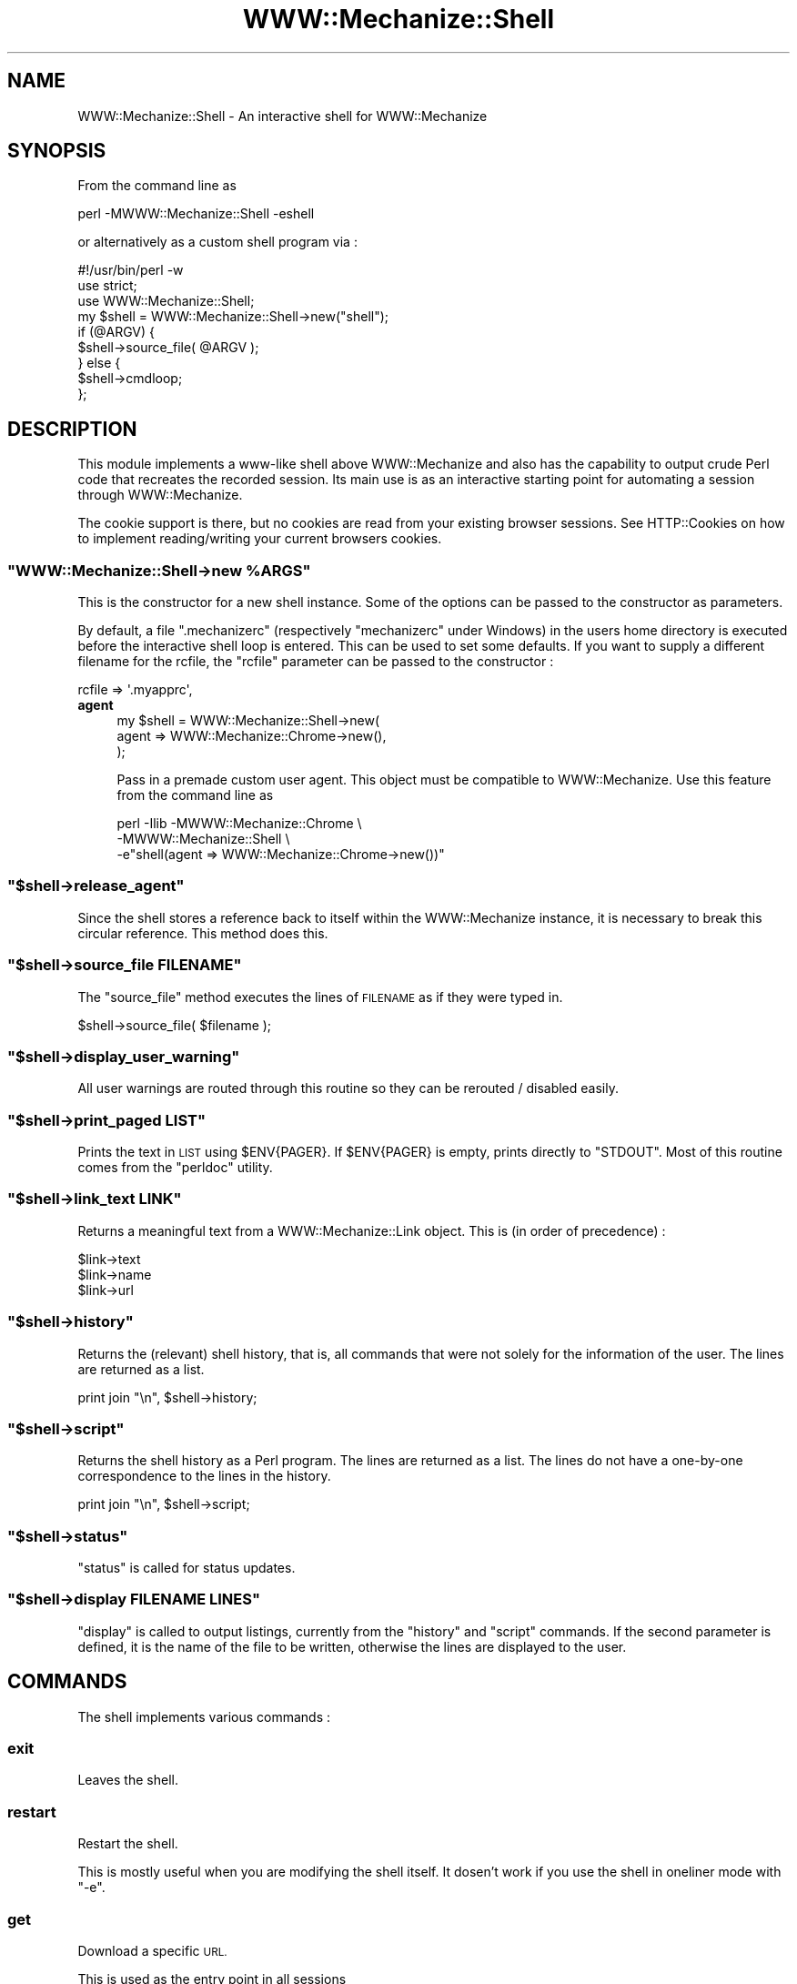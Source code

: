 .\" Automatically generated by Pod::Man 4.14 (Pod::Simple 3.40)
.\"
.\" Standard preamble:
.\" ========================================================================
.de Sp \" Vertical space (when we can't use .PP)
.if t .sp .5v
.if n .sp
..
.de Vb \" Begin verbatim text
.ft CW
.nf
.ne \\$1
..
.de Ve \" End verbatim text
.ft R
.fi
..
.\" Set up some character translations and predefined strings.  \*(-- will
.\" give an unbreakable dash, \*(PI will give pi, \*(L" will give a left
.\" double quote, and \*(R" will give a right double quote.  \*(C+ will
.\" give a nicer C++.  Capital omega is used to do unbreakable dashes and
.\" therefore won't be available.  \*(C` and \*(C' expand to `' in nroff,
.\" nothing in troff, for use with C<>.
.tr \(*W-
.ds C+ C\v'-.1v'\h'-1p'\s-2+\h'-1p'+\s0\v'.1v'\h'-1p'
.ie n \{\
.    ds -- \(*W-
.    ds PI pi
.    if (\n(.H=4u)&(1m=24u) .ds -- \(*W\h'-12u'\(*W\h'-12u'-\" diablo 10 pitch
.    if (\n(.H=4u)&(1m=20u) .ds -- \(*W\h'-12u'\(*W\h'-8u'-\"  diablo 12 pitch
.    ds L" ""
.    ds R" ""
.    ds C` ""
.    ds C' ""
'br\}
.el\{\
.    ds -- \|\(em\|
.    ds PI \(*p
.    ds L" ``
.    ds R" ''
.    ds C`
.    ds C'
'br\}
.\"
.\" Escape single quotes in literal strings from groff's Unicode transform.
.ie \n(.g .ds Aq \(aq
.el       .ds Aq '
.\"
.\" If the F register is >0, we'll generate index entries on stderr for
.\" titles (.TH), headers (.SH), subsections (.SS), items (.Ip), and index
.\" entries marked with X<> in POD.  Of course, you'll have to process the
.\" output yourself in some meaningful fashion.
.\"
.\" Avoid warning from groff about undefined register 'F'.
.de IX
..
.nr rF 0
.if \n(.g .if rF .nr rF 1
.if (\n(rF:(\n(.g==0)) \{\
.    if \nF \{\
.        de IX
.        tm Index:\\$1\t\\n%\t"\\$2"
..
.        if !\nF==2 \{\
.            nr % 0
.            nr F 2
.        \}
.    \}
.\}
.rr rF
.\" ========================================================================
.\"
.IX Title "WWW::Mechanize::Shell 3"
.TH WWW::Mechanize::Shell 3 "2020-05-04" "perl v5.32.0" "User Contributed Perl Documentation"
.\" For nroff, turn off justification.  Always turn off hyphenation; it makes
.\" way too many mistakes in technical documents.
.if n .ad l
.nh
.SH "NAME"
WWW::Mechanize::Shell \- An interactive shell for WWW::Mechanize
.SH "SYNOPSIS"
.IX Header "SYNOPSIS"
From the command line as
.PP
.Vb 1
\&  perl \-MWWW::Mechanize::Shell \-eshell
.Ve
.PP
or alternatively as a custom shell program via :
.PP
.Vb 3
\&  #!/usr/bin/perl \-w
\&  use strict;
\&  use WWW::Mechanize::Shell;
\&
\&  my $shell = WWW::Mechanize::Shell\->new("shell");
\&
\&  if (@ARGV) {
\&    $shell\->source_file( @ARGV );
\&  } else {
\&    $shell\->cmdloop;
\&  };
.Ve
.SH "DESCRIPTION"
.IX Header "DESCRIPTION"
This module implements a www-like shell above WWW::Mechanize
and also has the capability to output crude Perl code that recreates
the recorded session. Its main use is as an interactive starting point
for automating a session through WWW::Mechanize.
.PP
The cookie support is there, but no cookies are read from your existing
browser sessions. See HTTP::Cookies on how to implement reading/writing
your current browsers cookies.
.ie n .SS """WWW::Mechanize::Shell\->new %ARGS"""
.el .SS "\f(CWWWW::Mechanize::Shell\->new %ARGS\fP"
.IX Subsection "WWW::Mechanize::Shell->new %ARGS"
This is the constructor for a new shell instance. Some of the options
can be passed to the constructor as parameters.
.PP
By default, a file \f(CW\*(C`.mechanizerc\*(C'\fR (respectively \f(CW\*(C`mechanizerc\*(C'\fR under Windows)
in the users home directory is executed before the interactive shell loop is
entered. This can be used to set some defaults. If you want to supply a different
filename for the rcfile, the \f(CW\*(C`rcfile\*(C'\fR parameter can be passed to the constructor :
.PP
.Vb 1
\&  rcfile => \*(Aq.myapprc\*(Aq,
.Ve
.IP "\fBagent\fR" 4
.IX Item "agent"
.Vb 3
\&  my $shell = WWW::Mechanize::Shell\->new(
\&      agent => WWW::Mechanize::Chrome\->new(),
\&  );
.Ve
.Sp
Pass in a premade custom user agent. This object must be compatible to
WWW::Mechanize. Use this feature from the command line as
.Sp
.Vb 3
\&  perl \-Ilib \-MWWW::Mechanize::Chrome \e
\&             \-MWWW::Mechanize::Shell \e
\&             \-e"shell(agent => WWW::Mechanize::Chrome\->new())"
.Ve
.ie n .SS """$shell\->release_agent"""
.el .SS "\f(CW$shell\->release_agent\fP"
.IX Subsection "$shell->release_agent"
Since the shell stores a reference back to itself within the
WWW::Mechanize instance, it is necessary to break this
circular reference. This method does this.
.ie n .SS """$shell\->source_file FILENAME"""
.el .SS "\f(CW$shell\->source_file FILENAME\fP"
.IX Subsection "$shell->source_file FILENAME"
The \f(CW\*(C`source_file\*(C'\fR method executes the lines of \s-1FILENAME\s0
as if they were typed in.
.PP
.Vb 1
\&  $shell\->source_file( $filename );
.Ve
.ie n .SS """$shell\->display_user_warning"""
.el .SS "\f(CW$shell\->display_user_warning\fP"
.IX Subsection "$shell->display_user_warning"
All user warnings are routed through this routine
so they can be rerouted / disabled easily.
.ie n .SS """$shell\->print_paged LIST"""
.el .SS "\f(CW$shell\->print_paged LIST\fP"
.IX Subsection "$shell->print_paged LIST"
Prints the text in \s-1LIST\s0 using \f(CW$ENV{PAGER}\fR. If \f(CW$ENV{PAGER}\fR
is empty, prints directly to \f(CW\*(C`STDOUT\*(C'\fR. Most of this routine
comes from the \f(CW\*(C`perldoc\*(C'\fR utility.
.ie n .SS """$shell\->link_text LINK"""
.el .SS "\f(CW$shell\->link_text LINK\fP"
.IX Subsection "$shell->link_text LINK"
Returns a meaningful text from a WWW::Mechanize::Link object. This is (in order of
precedence) :
.PP
.Vb 3
\&    $link\->text
\&    $link\->name
\&    $link\->url
.Ve
.ie n .SS """$shell\->history"""
.el .SS "\f(CW$shell\->history\fP"
.IX Subsection "$shell->history"
Returns the (relevant) shell history, that is, all commands
that were not solely for the information of the user. The
lines are returned as a list.
.PP
.Vb 1
\&  print join "\en", $shell\->history;
.Ve
.ie n .SS """$shell\->script"""
.el .SS "\f(CW$shell\->script\fP"
.IX Subsection "$shell->script"
Returns the shell history as a Perl program. The
lines are returned as a list. The lines do not have
a one-by-one correspondence to the lines in the history.
.PP
.Vb 1
\&  print join "\en", $shell\->script;
.Ve
.ie n .SS """$shell\->status"""
.el .SS "\f(CW$shell\->status\fP"
.IX Subsection "$shell->status"
\&\f(CW\*(C`status\*(C'\fR is called for status updates.
.ie n .SS """$shell\->display FILENAME LINES"""
.el .SS "\f(CW$shell\->display FILENAME LINES\fP"
.IX Subsection "$shell->display FILENAME LINES"
\&\f(CW\*(C`display\*(C'\fR is called to output listings, currently from the
\&\f(CW\*(C`history\*(C'\fR and \f(CW\*(C`script\*(C'\fR commands. If the second parameter
is defined, it is the name of the file to be written,
otherwise the lines are displayed to the user.
.SH "COMMANDS"
.IX Header "COMMANDS"
The shell implements various commands :
.SS "exit"
.IX Subsection "exit"
Leaves the shell.
.SS "restart"
.IX Subsection "restart"
Restart the shell.
.PP
This is mostly useful when you are modifying the shell itself. It dosen't
work if you use the shell in oneliner mode with \f(CW\*(C`\-e\*(C'\fR.
.SS "get"
.IX Subsection "get"
Download a specific \s-1URL.\s0
.PP
This is used as the entry point in all sessions
.PP
Syntax:
.PP
.Vb 1
\&  get URL
.Ve
.SS "save"
.IX Subsection "save"
Download a link into a file.
.PP
If more than one link matches the \s-1RE,\s0 all matching links are
saved. The filename is taken from the last part of the
\&\s-1URL.\s0 Alternatively, the number of a link may also be given.
.PP
Syntax:
.PP
.Vb 1
\&  save RE
.Ve
.SS "content"
.IX Subsection "content"
Display the content for the current page.
.PP
Syntax: content [\s-1FILENAME\s0]
.PP
If the \s-1FILENAME\s0 argument is provided, save the content to the file.
.PP
A trailing \*(L"\en\*(R" is added to the end of the content when using the
shell, so this might not be ideally suited to save binary files without
manual editing of the produced script.
.SS "title"
.IX Subsection "title"
Display the current page title as found
in the \f(CW\*(C`<TITLE>\*(C'\fR tag.
.SS "headers"
.IX Subsection "headers"
Prints all \f(CW\*(C`<H1>\*(C'\fR through \f(CW\*(C`<H5>\*(C'\fR strings found in the content,
indented accordingly.  With an argument, prints only those
levels; e.g., \f(CW\*(C`headers 145\*(C'\fR prints H1,H4,H5 strings only.
.SS "ua"
.IX Subsection "ua"
Get/set the current user agent
.PP
Syntax:
.PP
.Vb 2
\&  # fake Internet Explorer
\&  ua "Mozilla/4.0 (compatible; MSIE 4.01; Windows 98)"
\&
\&  # fake QuickTime v5
\&  ua "QuickTime (qtver=5.0.2;os=Windows NT 5.0Service Pack 2)"
\&
\&  # fake Mozilla/Gecko based
\&  ua "Mozilla/5.001 (windows; U; NT4.0; en\-us) Gecko/25250101"
\&
\&  # set empty user agent :
\&  ua ""
.Ve
.SS "links"
.IX Subsection "links"
Display all links on a page
.PP
The links numbers displayed can used by \f(CW\*(C`open\*(C'\fR to directly
select a link to follow.
.SS "images"
.IX Subsection "images"
Display images on a page
.SS "parse"
.IX Subsection "parse"
Dump the output of HTML::TokeParser of the current content
.SS "forms"
.IX Subsection "forms"
Display all forms on the current page.
.SS "form"
.IX Subsection "form"
Select the form named \s-1NAME\s0
.PP
If \s-1NAME\s0 matches \f(CW\*(C`/^\ed+$/\*(C'\fR, it is assumed to be the (1\-based) index
of the form to select. There is no way of selecting a numerically
named form by its name.
.SS "dump"
.IX Subsection "dump"
Dump the values of the current form
.SS "value"
.IX Subsection "value"
Set a form value
.PP
Syntax:
.PP
.Vb 1
\&  value NAME [VALUE]
.Ve
.SS "tick"
.IX Subsection "tick"
Set checkbox marks
.PP
Syntax:
.PP
.Vb 1
\&  tick NAME VALUE(s)
.Ve
.PP
If no value is given, all boxes are checked.
.SS "untick"
.IX Subsection "untick"
Remove checkbox marks
.PP
Syntax:
.PP
.Vb 1
\&  untick NAME VALUE(s)
.Ve
.PP
If no value is given, all marks are removed.
.SS "submit"
.IX Subsection "submit"
submits the form without clicking on any button
.SS "click"
.IX Subsection "click"
Clicks on the button named \s-1NAME.\s0
.PP
No regular expression expansion is done on \s-1NAME.\s0
.PP
Syntax:
.PP
.Vb 1
\&  click NAME
.Ve
.PP
If you have a button that has no name (displayed as \s-1NONAME\s0),
use
.PP
.Vb 1
\&  click ""
.Ve
.PP
to click on it.
.SS "open"
.IX Subsection "open"
<open> accepts one argument, which can be a regular expression or the number
of a link on the page, starting at zero. These numbers are displayed by the
\&\f(CW\*(C`links\*(C'\fR function. It goes directly to the page if a number is used
or if the \s-1RE\s0 has one match. Otherwise, a list of links matching
the regular expression is displayed.
.PP
The regular expression should start and end with \*(L"/\*(R".
.PP
Syntax:
.PP
.Vb 1
\&  open  [ RE | # ]
.Ve
.SS "back"
.IX Subsection "back"
Go back one page in the browser page history.
.SS "reload"
.IX Subsection "reload"
Repeat the last request, thus reloading the current page.
.PP
Note that also \s-1POST\s0 requests are blindly repeated, as this command
is mostly intended to be used when testing server side code.
.SS "browse"
.IX Subsection "browse"
Open the web browser with the current page
.PP
Displays the current page in the browser.
.SS "set"
.IX Subsection "set"
Set a shell option
.PP
Syntax:
.PP
.Vb 1
\&   set OPTION [value]
.Ve
.PP
The command lists all valid options. Here is a short overview over
the different options available :
.PP
.Vb 9
\&    autosync      \- automatically synchronize the browser window
\&    autorestart   \- restart the shell when any required module changes
\&                    This does not work with C<\-e> oneliners.
\&    watchfiles    \- watch all required modules for changes
\&    cookiefile    \- the file where to store all cookies
\&    dumprequests  \- dump all requests to STDOUT
\&    dumpresponses \- dump the headers of the responses to STDOUT
\&    verbose       \- print commands to STDERR as they are run,
\&                    when sourcing from a file
.Ve
.SS "history"
.IX Subsection "history"
Display your current session history as the relevant commands.
.PP
Syntax:
.PP
.Vb 1
\&  history [FILENAME]
.Ve
.PP
Commands that have no influence on the browser state are not added
to the history. If a parameter is given to the \f(CW\*(C`history\*(C'\fR command,
the history is saved to that file instead of displayed onscreen.
.SS "script"
.IX Subsection "script"
Display your current session history as a Perl script using WWW::Mechanize.
.PP
Syntax:
.PP
.Vb 1
\&  script [FILENAME]
.Ve
.PP
If a parameter is given to the \f(CW\*(C`script\*(C'\fR command, the script is saved to
that file instead of displayed on the console.
.PP
This command was formerly known as \f(CW\*(C`history\*(C'\fR.
.SS "comment"
.IX Subsection "comment"
Adds a comment to the script and the history. The comment
is prepended with a \en to increase readability.
.SS "fillout"
.IX Subsection "fillout"
Fill out the current form
.PP
Interactively asks the values hat have no preset
value via the autofill command.
.SS "auth"
.IX Subsection "auth"
Set basic authentication credentials.
.PP
Syntax:
.PP
.Vb 1
\&  auth user password
.Ve
.PP
If you know the authority and the realm in advance, you can
presupply the credentials, for example at the start of the script :
.PP
.Vb 4
\&        >auth corion secret
\&        >get http://www.example.com
\&        Retrieving http://www.example.com(200)
\&        http://www.example.com>
.Ve
.SS "table"
.IX Subsection "table"
Display a table described by the columns \s-1COLUMNS.\s0
.PP
Syntax:
.PP
.Vb 1
\&  table COLUMNS
.Ve
.PP
Example:
.PP
.Vb 1
\&  table Product Price Description
.Ve
.PP
If there is a table on the current page that has in its first row the three
columns \f(CW\*(C`Product\*(C'\fR, \f(CW\*(C`Price\*(C'\fR and \f(CW\*(C`Description\*(C'\fR (not necessarily in that order),
the script will display these columns of the whole table.
.PP
The \f(CW\*(C`HTML::TableExtract\*(C'\fR module is needed for this feature.
.SS "tables"
.IX Subsection "tables"
Display a list of tables.
.PP
Syntax:
.PP
.Vb 1
\&  tables
.Ve
.PP
This command will display the top row for every
table on the current page. This is convenient if you want
to find out what the exact spellings for each column are.
.PP
The command does not always work nice, for example if a
site uses tables for layout, it will be harder to guess
what tables are irrelevant and what tables are relevant.
.PP
HTML::TableExtract is needed for this feature.
.SS "cookies"
.IX Subsection "cookies"
Set the cookie file name
.PP
Syntax:
.PP
.Vb 1
\&  cookies FILENAME
.Ve
.SS "autofill"
.IX Subsection "autofill"
Define an automatic value
.PP
Sets a form value to be filled automatically. The \s-1NAME\s0 parameter is
the WWW::Mechanize::FormFiller::Value subclass you want to use. For
session fields, \f(CW\*(C`Keep\*(C'\fR is a good candidate, for interactive stuff,
\&\f(CW\*(C`Ask\*(C'\fR is a value implemented by the shell.
.PP
A field name starting and ending with a slash (\f(CW\*(C`/\*(C'\fR) is taken to be
a regular expression and will be applied to all fields with their
name matching the expression. A field with a matching name still
takes precedence over the regular expression.
.PP
Syntax:
.PP
.Vb 1
\&  autofill NAME [PARAMETERS]
.Ve
.PP
Examples:
.PP
.Vb 5
\&  autofill login Fixed corion
\&  autofill password Ask
\&  autofill selection Random red green orange
\&  autofill session Keep
\&  autofill "/date$/" Random::Date string "%m/%d/%Y"
.Ve
.SS "eval"
.IX Subsection "eval"
Evaluate Perl code and print the result
.PP
Syntax:
.PP
.Vb 1
\&  eval CODE
.Ve
.PP
For the generated scripts, anything matching the regular expression
\&\f(CW\*(C`/\e$self\->agent\eb/\*(C'\fR is automatically
replaced by \f(CW$agent\fR in your eval code, to do the Right Thing.
.PP
Examples:
.PP
.Vb 2
\&  # Say hello
\&  eval "Hello World"
\&
\&  # And take a look at the current content type
\&  eval $self\->agent\->ct
.Ve
.SS "source"
.IX Subsection "source"
Execute a batch of commands from a file
.PP
Syntax:
.PP
.Vb 1
\&  source FILENAME
.Ve
.SS "versions"
.IX Subsection "versions"
Print the version numbers of important modules
.PP
Syntax:
.PP
.Vb 1
\&  versions
.Ve
.SS "timeout"
.IX Subsection "timeout"
Set new timeout value for the agent. Effects all subsequent
requests. \s-1VALUE\s0 is in seconds.
.PP
Syntax:
.PP
.Vb 1
\&  timeout VALUE
.Ve
.SS "ct"
.IX Subsection "ct"
prints the content type of the most current response.
.PP
Syntax:
.PP
.Vb 1
\&  ct
.Ve
.SS "referrer"
.IX Subsection "referrer"
set the value of the Referer: header
.PP
Syntax:
.PP
.Vb 2
\&  referer URL
\&  referrer URL
.Ve
.SS "referer"
.IX Subsection "referer"
Alias for referrer
.SS "response"
.IX Subsection "response"
display the last server response
.ie n .SS """$shell\->munge_code( CODE )"""
.el .SS "\f(CW$shell\->munge_code( CODE )\fP"
.IX Subsection "$shell->munge_code( CODE )"
Munges a coderef to become code fit for
output independent of WWW::Mechanize::Shell.
.ie n .SS """shell"""
.el .SS "\f(CWshell\fP"
.IX Subsection "shell"
This subroutine is exported by default as a convenience method
so that the following oneliner invocation works:
.PP
.Vb 1
\&    perl \-MWWW::Mechanize::Shell \-eshell
.Ve
.PP
You can pass constructor arguments to this
routine as well. Any scripts given in \f(CW@ARGV\fR
will be run. If \f(CW@ARGV\fR is empty,
an interactive loop will be started.
.SH "SAMPLE SESSIONS"
.IX Header "SAMPLE SESSIONS"
.SS "Entering values"
.IX Subsection "Entering values"
.Vb 7
\&  # Search for a term on Google
\&  get http://www.google.com
\&  value q "Corions Homepage"
\&  click btnG
\&  script
\&  # (yes, this is a bad example of automating, as Google
\&  #  already has a Perl API. But other sites don\*(Aqt)
.Ve
.SS "Retrieving a table"
.IX Subsection "Retrieving a table"
.Vb 6
\&  get http://www.perlmonks.org
\&  open "/Saints in/"
\&  table User Experience Level
\&  script
\&  # now you have a program that gives you a csv file of
\&  # that table.
.Ve
.SS "Uploading a file"
.IX Subsection "Uploading a file"
.Vb 3
\&  get http://aliens:xxxxx/
\&  value f path/to/file
\&  click "upload"
.Ve
.SS "Batch download"
.IX Subsection "Batch download"
.Vb 3
\&  # download prerelease versions of my modules
\&  get http://www.corion.net/perl\-dev
\&  save /.tar.gz$/
.Ve
.SH "REGULAR EXPRESSION SYNTAX"
.IX Header "REGULAR EXPRESSION SYNTAX"
Some commands take regular expressions as parameters. A regular
expression \fBmust\fR be a single parameter matching \f(CW\*(C`^/.*/([isxm]+)?$\*(C'\fR, so
you have to use quotes around it if the expression contains spaces :
.PP
.Vb 2
\&  /link_foo/       # will match as (?\-xims:link_foo)
\&  "/link foo/"     # will match as (?\-xims:link foo)
.Ve
.PP
Slashes do not need to be escaped, as the shell knows that a \s-1RE\s0 starts and
ends with a slash :
.PP
.Vb 2
\&  /link/foo/       # will match as (?\-xims:link/foo)
\&  "/link/ /foo/"   # will match as (?\-xims:link/\es/foo)
.Ve
.PP
The \f(CW\*(C`/i\*(C'\fR modifier works as expected.
If you desire more power over the regular expressions, consider dropping
to Perl or recommend me a good parser module for regular expressions.
.SH "DISPLAYING HTML"
.IX Header "DISPLAYING HTML"
WWW::Mechanize::Shell now uses the module HTML::Display
to display the \s-1HTML\s0 of the current page in your browser.
Have a look at the documentation of HTML::Display how to
make it use your browser of choice in the case it does not
already guess it correctly.
.SH "FILLING FORMS VIA CUSTOM CODE"
.IX Header "FILLING FORMS VIA CUSTOM CODE"
If you want to stay within the confines of the shell, but still
want to fill out forms using custom Perl code, here is a recipe
how to achieve this :
.PP
Code passed to the \f(CW\*(C`eval\*(C'\fR command gets evalutated in the WWW::Mechanize::Shell
namespace. You can inject new subroutines there and these get picked
up by the Callback class of WWW::Mechanize::FormFiller :
.PP
.Vb 4
\&  # Fill in the "date" field with the current date/time as string
\&  eval sub &::custom_today { scalar localtime };
\&  autofill date Callback WWW::Mechanize::Shell::custom_today
\&  fillout
.Ve
.PP
This method can also be used to retrieve data from shell scripts :
.PP
.Vb 5
\&  # Fill in the "date" field with the current date/time as string
\&  # works only if there is a program "date"
\&  eval sub &::custom_today { chomp \`date\` };
\&  autofill date Callback WWW::Mechanize::Shell::custom_today
\&  fillout
.Ve
.PP
As the namespace is different between the shell and the generated
script, make sure you always fully qualify your subroutine names,
either in your own namespace or in the main namespace.
.SH "GENERATED SCRIPTS"
.IX Header "GENERATED SCRIPTS"
The \f(CW\*(C`script\*(C'\fR command outputs a skeleton script that reproduces
your actions as done in the current session. It pulls in
\&\f(CW\*(C`WWW::Mechanize::FormFiller\*(C'\fR, which is possibly not needed. You
should add some error and connection checking afterwards.
.SH "ADDING FIELDS TO HTML"
.IX Header "ADDING FIELDS TO HTML"
If you are automating a JavaScript dependent site, you will encounter
JavaScript like this :
.PP
.Vb 3
\&    <script>
\&      document.write( "<input type=submit name=submit>" );
\&    </script>
.Ve
.PP
HTML::Form will not know about this and will not have provided a
submit button for you (understandably). If you want to create such
a submit button from within your automation script, use the following
code :
.PP
.Vb 1
\&  $agent\->current_form\->push_input( submit => { name => "submit", value =>"submit" } );
.Ve
.PP
This also works for other dynamically generated input fields.
.PP
To fake an input field from within a shell session, use the \f(CW\*(C`eval\*(C'\fR command :
.PP
.Vb 1
\&  eval $self\->agent\->current_form\->push_input(submit=>{name=>"submit",value=>"submit"});
.Ve
.PP
And yes, the generated script should do the Right Thing for this eval as well.
.SH "LOCAL FILES"
.IX Header "LOCAL FILES"
If you want to use the shell on a local file without setting up a \f(CW\*(C`http\*(C'\fR server
to serve the file, you can use the \f(CW\*(C`file:\*(C'\fR \s-1URI\s0 scheme to load it into the \*(L"browser\*(R":
.PP
.Vb 2
\&  get file:local.html
\&  forms
.Ve
.SH "PROXY SUPPORT"
.IX Header "PROXY SUPPORT"
Currently, the proxy support is realized via a call to
the \f(CW\*(C`env_proxy\*(C'\fR method of the WWW::Mechanize object, which
loads the proxies from the environment. There is no provision made
to prevent using proxies (yet). The generated scripts also
load their proxies from the environment.
.SH "ONLINE HELP"
.IX Header "ONLINE HELP"
The online help feature is currently a bit broken in \f(CW\*(C`Term::Shell\*(C'\fR,
but a fix is in the works. Until then, you can re-enable the
dynamic online help by patching \f(CW\*(C`Term::Shell\*(C'\fR :
.PP
Remove the three lines
.PP
.Vb 3
\&      my $smry = exists $o\->{handlers}{$h}{smry}
\&    ? $o\->summary($h)
\&    : "undocumented";
.Ve
.PP
in \f(CW\*(C`sub run_help\*(C'\fR and replace them by
.PP
.Vb 1
\&      my $smry = $o\->summary($h);
.Ve
.PP
The shell works without this patch and the online help is still
available through \f(CW\*(C`perldoc WWW::Mechanize::Shell\*(C'\fR
.SH "BUGS"
.IX Header "BUGS"
Bug reports are very welcome \- please use the \s-1RT\s0 interface at
https://rt.cpan.org/NoAuth/Bugs.html?Dist=WWW\-Mechanize\-Shell or send a
descriptive mail to bug\-WWW\-Mechanize\-Shell@rt.cpan.org . Please
try to include as much (relevant) information as possible \- a test script
that replicates the undesired behaviour is welcome every time!
.IP "\(bu" 4
The two parameter version of the \f(CW\*(C`auth\*(C'\fR command guesses the realm from
the last received response. Currently a \s-1RE\s0 is used to extract the realm,
but this fails with some servers resp. in some cases. Use the four
parameter version of \f(CW\*(C`auth\*(C'\fR, or if not possible, code the extraction
in Perl, either in the final script or through \f(CW\*(C`eval\*(C'\fR commands.
.IP "\(bu" 4
The shell currently detects when you want to follow a JavaScript link and tells you
that this is not supported. It would be nicer if there was some callback mechanism
to (automatically?) extract URLs from JavaScript-infected links.
.SH "TODO"
.IX Header "TODO"
.IP "\(bu" 4
Add XPath expressions (by moving \f(CW\*(C`WWW::Mechanize\*(C'\fR from HTML::Parser to XML::XMLlib
or maybe easier, by tacking Class::XPath onto an \s-1HTML\s0 tree)
.IP "\(bu" 4
Add \f(CW\*(C`head\*(C'\fR as a command ?
.IP "\(bu" 4
Optionally silence the HTML::Parser / HTML::Forms warnings about invalid \s-1HTML.\s0
.SH "EXPORT"
.IX Header "EXPORT"
The routine \f(CW\*(C`shell\*(C'\fR is exported into the importing namespace. This
is mainly for convenience so you can use the following commandline
invocation of the shell like with \s-1CPAN :\s0
.PP
.Vb 1
\&  perl \-MWWW::Mechanize::Shell \-e"shell"
.Ve
.SH "REPOSITORY"
.IX Header "REPOSITORY"
The public repository of this module is
<https://github.com/Corion/WWW\-Mechanize\-Shell>.
.SH "SUPPORT"
.IX Header "SUPPORT"
The public support forum of this module is
<http://perlmonks.org/>.
.SH "COPYRIGHT AND LICENSE"
.IX Header "COPYRIGHT AND LICENSE"
This library is free software; you can redistribute it and/or modify it under the same terms as Perl itself.
.PP
Copyright (C) 2002\-2020 Max Maischein
.SH "AUTHOR"
.IX Header "AUTHOR"
Max Maischein, <corion@cpan.org>
.PP
Please contact me if you find bugs or otherwise improve the module. More tests are also very welcome !
.SH "SEE ALSO"
.IX Header "SEE ALSO"
WWW::Mechanize,WWW::Mechanize::FormFiller,WWW::Mechanize::Firefox
